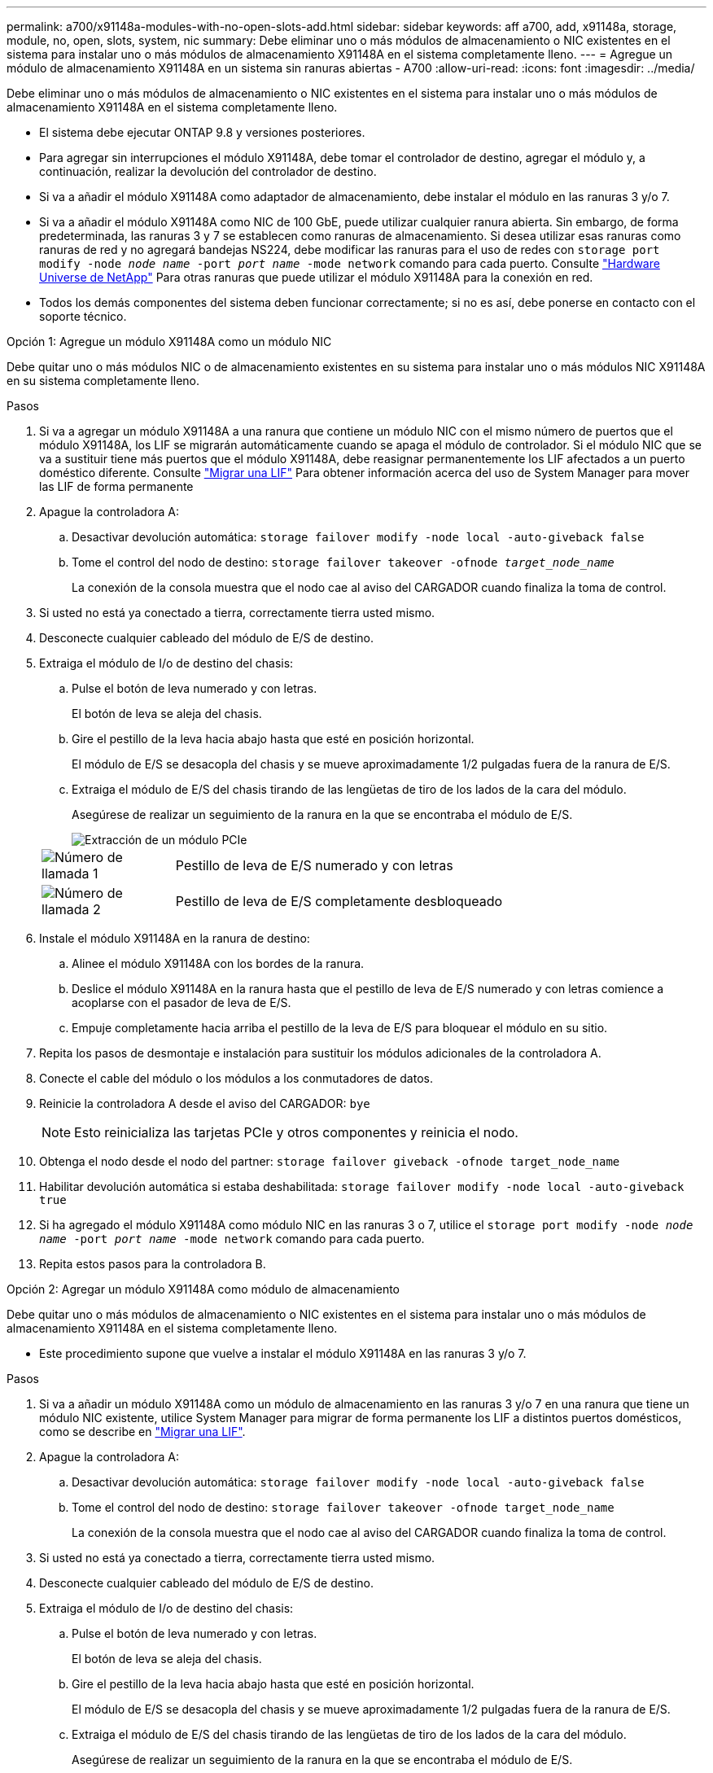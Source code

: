 ---
permalink: a700/x91148a-modules-with-no-open-slots-add.html 
sidebar: sidebar 
keywords: aff a700, add, x91148a, storage, module, no, open, slots, system, nic 
summary: Debe eliminar uno o más módulos de almacenamiento o NIC existentes en el sistema para instalar uno o más módulos de almacenamiento X91148A en el sistema completamente lleno. 
---
= Agregue un módulo de almacenamiento X91148A en un sistema sin ranuras abiertas - A700
:allow-uri-read: 
:icons: font
:imagesdir: ../media/


[role="lead"]
Debe eliminar uno o más módulos de almacenamiento o NIC existentes en el sistema para instalar uno o más módulos de almacenamiento X91148A en el sistema completamente lleno.

* El sistema debe ejecutar ONTAP 9.8 y versiones posteriores.
* Para agregar sin interrupciones el módulo X91148A, debe tomar el controlador de destino, agregar el módulo y, a continuación, realizar la devolución del controlador de destino.
* Si va a añadir el módulo X91148A como adaptador de almacenamiento, debe instalar el módulo en las ranuras 3 y/o 7.
* Si va a añadir el módulo X91148A como NIC de 100 GbE, puede utilizar cualquier ranura abierta. Sin embargo, de forma predeterminada, las ranuras 3 y 7 se establecen como ranuras de almacenamiento. Si desea utilizar esas ranuras como ranuras de red y no agregará bandejas NS224, debe modificar las ranuras para el uso de redes con `storage port modify -node _node name_ -port _port name_ -mode network` comando para cada puerto. Consulte https://hwu.netapp.com["Hardware Universe de NetApp"^] Para otras ranuras que puede utilizar el módulo X91148A para la conexión en red.
* Todos los demás componentes del sistema deben funcionar correctamente; si no es así, debe ponerse en contacto con el soporte técnico.


[role="tabbed-block"]
====
--
.Opción 1: Agregue un módulo X91148A como un módulo NIC
Debe quitar uno o más módulos NIC o de almacenamiento existentes en su sistema para instalar uno o más módulos NIC X91148A en su sistema completamente lleno.

.Pasos
. Si va a agregar un módulo X91148A a una ranura que contiene un módulo NIC con el mismo número de puertos que el módulo X91148A, los LIF se migrarán automáticamente cuando se apaga el módulo de controlador. Si el módulo NIC que se va a sustituir tiene más puertos que el módulo X91148A, debe reasignar permanentemente los LIF afectados a un puerto doméstico diferente. Consulte https://docs.netapp.com/ontap-9/topic/com.netapp.doc.onc-sm-help-960/GUID-208BB0B8-3F84-466D-9F4F-6E1542A2BE7D.html["Migrar una LIF"^] Para obtener información acerca del uso de System Manager para mover las LIF de forma permanente
. Apague la controladora A:
+
.. Desactivar devolución automática: `storage failover modify -node local -auto-giveback false`
.. Tome el control del nodo de destino: `storage failover takeover -ofnode _target_node_name_`
+
La conexión de la consola muestra que el nodo cae al aviso del CARGADOR cuando finaliza la toma de control.



. Si usted no está ya conectado a tierra, correctamente tierra usted mismo.
. Desconecte cualquier cableado del módulo de E/S de destino.
. Extraiga el módulo de I/o de destino del chasis:
+
.. Pulse el botón de leva numerado y con letras.
+
El botón de leva se aleja del chasis.

.. Gire el pestillo de la leva hacia abajo hasta que esté en posición horizontal.
+
El módulo de E/S se desacopla del chasis y se mueve aproximadamente 1/2 pulgadas fuera de la ranura de E/S.

.. Extraiga el módulo de E/S del chasis tirando de las lengüetas de tiro de los lados de la cara del módulo.
+
Asegúrese de realizar un seguimiento de la ranura en la que se encontraba el módulo de E/S.

+
image::../media/drw_9000_remove_pcie_module.png[Extracción de un módulo PCIe]

+
[cols="1,4"]
|===


 a| 
image:../media/legend_icon_01.png["Número de llamada 1"]
 a| 
Pestillo de leva de E/S numerado y con letras



 a| 
image:../media/legend_icon_02.png["Número de llamada 2"]
 a| 
Pestillo de leva de E/S completamente desbloqueado

|===


. Instale el módulo X91148A en la ranura de destino:
+
.. Alinee el módulo X91148A con los bordes de la ranura.
.. Deslice el módulo X91148A en la ranura hasta que el pestillo de leva de E/S numerado y con letras comience a acoplarse con el pasador de leva de E/S.
.. Empuje completamente hacia arriba el pestillo de la leva de E/S para bloquear el módulo en su sitio.


. Repita los pasos de desmontaje e instalación para sustituir los módulos adicionales de la controladora A.
. Conecte el cable del módulo o los módulos a los conmutadores de datos.
. Reinicie la controladora A desde el aviso del CARGADOR: `bye`
+

NOTE: Esto reinicializa las tarjetas PCIe y otros componentes y reinicia el nodo.

. Obtenga el nodo desde el nodo del partner: `storage failover giveback -ofnode target_node_name`
. Habilitar devolución automática si estaba deshabilitada: `storage failover modify -node local -auto-giveback true`
. Si ha agregado el módulo X91148A como módulo NIC en las ranuras 3 o 7, utilice el `storage port modify -node _node name_ -port _port name_ -mode network` comando para cada puerto.
. Repita estos pasos para la controladora B.


--
.Opción 2: Agregar un módulo X91148A como módulo de almacenamiento
--
Debe quitar uno o más módulos de almacenamiento o NIC existentes en el sistema para instalar uno o más módulos de almacenamiento X91148A en el sistema completamente lleno.

* Este procedimiento supone que vuelve a instalar el módulo X91148A en las ranuras 3 y/o 7.


.Pasos
. Si va a añadir un módulo X91148A como un módulo de almacenamiento en las ranuras 3 y/o 7 en una ranura que tiene un módulo NIC existente, utilice System Manager para migrar de forma permanente los LIF a distintos puertos domésticos, como se describe en https://docs.netapp.com/ontap-9/topic/com.netapp.doc.onc-sm-help-960/GUID-208BB0B8-3F84-466D-9F4F-6E1542A2BE7D.html["Migrar una LIF"^].
. Apague la controladora A:
+
.. Desactivar devolución automática: `storage failover modify -node local -auto-giveback false`
.. Tome el control del nodo de destino: `storage failover takeover -ofnode target_node_name`
+
La conexión de la consola muestra que el nodo cae al aviso del CARGADOR cuando finaliza la toma de control.



. Si usted no está ya conectado a tierra, correctamente tierra usted mismo.
. Desconecte cualquier cableado del módulo de E/S de destino.
. Extraiga el módulo de I/o de destino del chasis:
+
.. Pulse el botón de leva numerado y con letras.
+
El botón de leva se aleja del chasis.

.. Gire el pestillo de la leva hacia abajo hasta que esté en posición horizontal.
+
El módulo de E/S se desacopla del chasis y se mueve aproximadamente 1/2 pulgadas fuera de la ranura de E/S.

.. Extraiga el módulo de E/S del chasis tirando de las lengüetas de tiro de los lados de la cara del módulo.
+
Asegúrese de realizar un seguimiento de la ranura en la que se encontraba el módulo de E/S.

+
image::../media/drw_9000_remove_pcie_module.png[Extracción de un módulo PCIe]

+
[cols="1,4"]
|===


 a| 
image:../media/legend_icon_01.png["Número de llamada 1"]
 a| 
Pestillo de leva de E/S numerado y con letras



 a| 
image:../media/legend_icon_02.png["Número de llamada 2"]
 a| 
Pestillo de leva de E/S completamente desbloqueado

|===


. Instale el módulo X91148A en la ranura 3:
+
.. Alinee el módulo X91148A con los bordes de la ranura.
.. Deslice el módulo X91148A en la ranura hasta que el pestillo de leva de E/S numerado y con letras comience a acoplarse con el pasador de leva de E/S.
.. Empuje completamente hacia arriba el pestillo de la leva de E/S para bloquear el módulo en su sitio.
.. Si va a instalar un segundo módulo X91148A para su almacenamiento, repita los pasos para retirar e instalar el módulo en la ranura 7.


. Reinicie la controladora A desde el aviso del CARGADOR: `bye`
+

NOTE: Esto reinicializa las tarjetas PCIe y otros componentes y reinicia el nodo.

. Obtenga el nodo desde el nodo del partner: `storage failover giveback -ofnode _target_node_name_`
. Habilitar devolución automática si estaba deshabilitada: `storage failover modify -node local -auto-giveback true`
. Repita estos pasos para la controladora B.
. Instale y conecte los cables de las bandejas NS224, según se describe en link:../ns224/hot-add-shelf-overview.html["Flujo de trabajo de incorporación en caliente"].


--
====